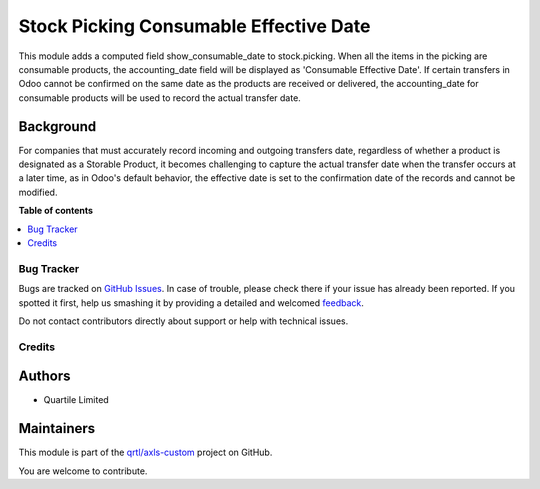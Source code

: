 =======================================
Stock Picking Consumable Effective Date
=======================================

.. !!!!!!!!!!!!!!!!!!!!!!!!!!!!!!!!!!!!!!!!!!!!!!!!!!!!
   !! This file is generated by oca-gen-addon-readme !!
   !! changes will be overwritten.                   !!
   !!!!!!!!!!!!!!!!!!!!!!!!!!!!!!!!!!!!!!!!!!!!!!!!!!!!

.. |badge1| image:: https://img.shields.io/badge/maturity-Beta-yellow.png
    :target: https://odoo-community.org/page/development-status
    :alt: Beta
.. |badge2| image:: https://img.shields.io/badge/licence-AGPL--3-blue.png
    :target: http://www.gnu.org/licenses/agpl-3.0-standalone.html
    :alt: License: AGPL-3
.. |badge3| image:: https://img.shields.io/badge/github-qrtl%2Faxls--custom-lightgray.png?logo=github
    :target: https://github.com/qrtl/axls-custom/tree/16.0/stock_picking_consumable_effective_date
    :alt: qrtl/axls-custom

|badge1| |badge2| |badge3| 

This module adds a computed field show_consumable_date to stock.picking.
When all the items in the picking are consumable products, the accounting_date field 
will be displayed as 'Consumable Effective Date'.
If certain transfers in Odoo cannot be confirmed on the same date as the products are
received or delivered, the accounting_date for consumable products will be used to 
record the actual transfer date.

Background
~~~~~~~~~~

For companies that must accurately record incoming and outgoing transfers date, 
regardless of whether a product is designated as a Storable Product, 
it becomes challenging to capture the actual transfer date when the transfer occurs at a later time, 
as in Odoo's default behavior, the effective date is set to the confirmation date of the records and cannot be modified.

**Table of contents**

.. contents::
   :local:

Bug Tracker
===========

Bugs are tracked on `GitHub Issues <https://github.com/qrtl/axls-custom/issues>`_.
In case of trouble, please check there if your issue has already been reported.
If you spotted it first, help us smashing it by providing a detailed and welcomed
`feedback <https://github.com/qrtl/axls-custom/issues/new?body=module:%20stock_picking_consumable_effective_date%0Aversion:%2016.0%0A%0A**Steps%20to%20reproduce**%0A-%20...%0A%0A**Current%20behavior**%0A%0A**Expected%20behavior**>`_.

Do not contact contributors directly about support or help with technical issues.

Credits
=======

Authors
~~~~~~~

* Quartile Limited

Maintainers
~~~~~~~~~~~

This module is part of the `qrtl/axls-custom <https://github.com/qrtl/axls-custom/tree/16.0/stock_picking_consumable_effective_date>`_ project on GitHub.

You are welcome to contribute.

